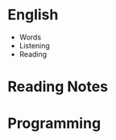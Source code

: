 #+AUTHOR: Tristian Hsu
#+DATE: <2019-03-17 Sun>

* English
  - Words
  - Listening
  - Reading
    
* Reading Notes
  
* Programming
